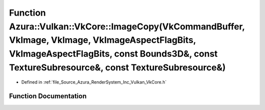 .. _exhale_function__vk_core_8h_1a75e685ba5e425453cc70dbfe5f822505:

Function Azura::Vulkan::VkCore::ImageCopy(VkCommandBuffer, VkImage, VkImage, VkImageAspectFlagBits, VkImageAspectFlagBits, const Bounds3D&, const TextureSubresource&, const TextureSubresource&)
=================================================================================================================================================================================================

- Defined in :ref:`file_Source_Azura_RenderSystem_Inc_Vulkan_VkCore.h`


Function Documentation
----------------------


.. doxygenfunction:: Azura::Vulkan::VkCore::ImageCopy(VkCommandBuffer, VkImage, VkImage, VkImageAspectFlagBits, VkImageAspectFlagBits, const Bounds3D&, const TextureSubresource&, const TextureSubresource&)
